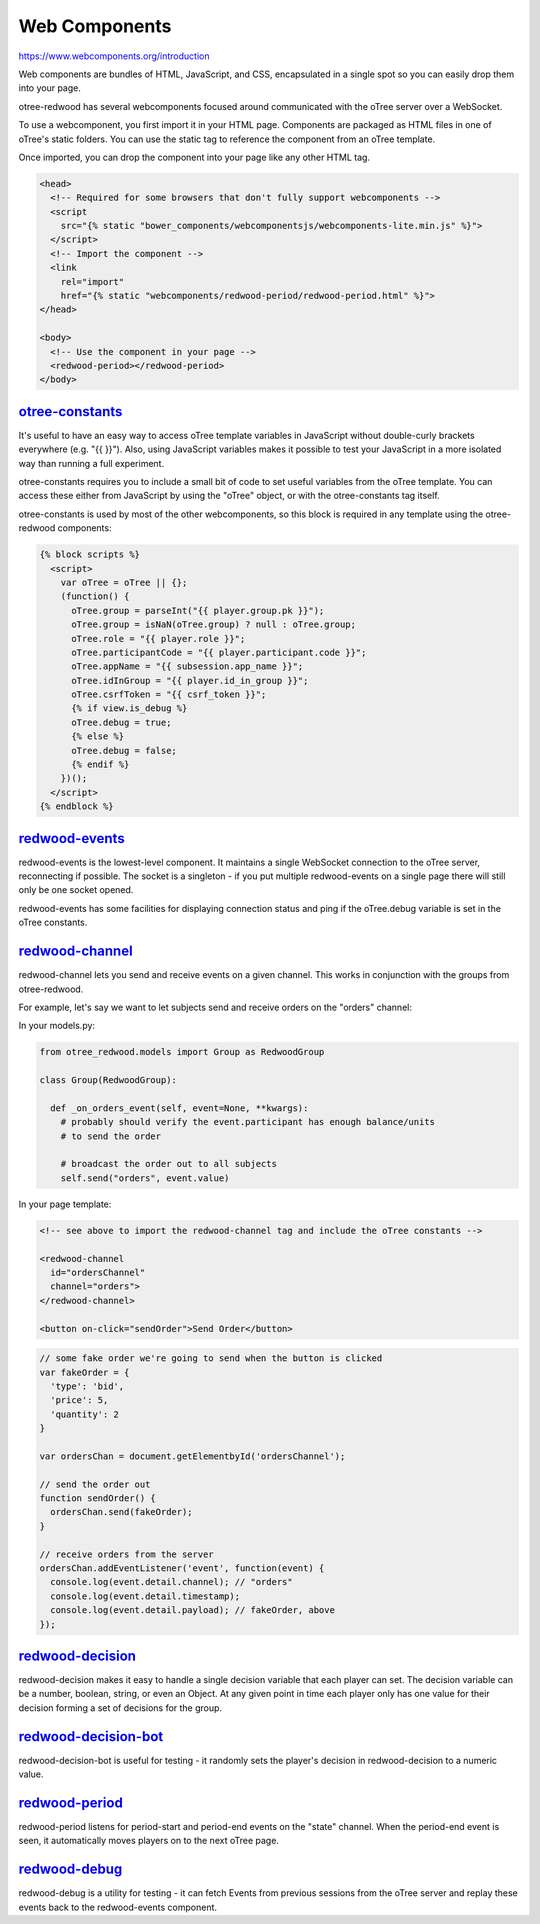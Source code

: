 
Web Components
=============

https://www.webcomponents.org/introduction

Web components are bundles of HTML, JavaScript, and CSS, encapsulated in a
single spot so you can easily drop them into your page.

otree-redwood has several webcomponents focused around communicated with the
oTree server over a WebSocket.

To use a webcomponent, you first import it in your HTML page. Components are
packaged as HTML files in one of oTree's static folders. You can use the static
tag to reference the component from an oTree template.

Once imported, you can drop the component into your page like any other HTML
tag.

.. code-block:: html+django

  <head>
    <!-- Required for some browsers that don't fully support webcomponents -->
    <script
      src="{% static "bower_components/webcomponentsjs/webcomponents-lite.min.js" %}">
    </script>
    <!-- Import the component -->
    <link
      rel="import"
      href="{% static "webcomponents/redwood-period/redwood-period.html" %}">
  </head>

  <body>
    <!-- Use the component in your page -->
    <redwood-period></redwood-period>
  </body>

.. _otree-constants:

`otree-constants <https://github.com/Leeps-Lab/otree-redwood/tree/master/otree_redwood/static/otree-redwood/webcomponents/redwood-channel/redwood-channel.html>`_
-----------------------------

It's useful to have an easy way to access oTree template variables in JavaScript
without double-curly brackets everywhere (e.g. "{{ }}"). Also, using JavaScript
variables makes it possible to test your JavaScript in a more isolated way than
running a full experiment.

otree-constants requires you to include a small bit of code to set useful
variables from the oTree template. You can access these either from JavaScript
by using the "oTree" object, or with the otree-constants tag itself.

otree-constants is used by most of the other webcomponents, so this block is
required in any template using the otree-redwood components:

.. code-block:: html+django

  {% block scripts %}
    <script>
      var oTree = oTree || {};
      (function() {
        oTree.group = parseInt("{{ player.group.pk }}");
        oTree.group = isNaN(oTree.group) ? null : oTree.group;
        oTree.role = "{{ player.role }}";
        oTree.participantCode = "{{ player.participant.code }}";
        oTree.appName = "{{ subsession.app_name }}";
        oTree.idInGroup = "{{ player.id_in_group }}";
        oTree.csrfToken = "{{ csrf_token }}";
        {% if view.is_debug %}
        oTree.debug = true;
        {% else %}
        oTree.debug = false;
        {% endif %}
      })();
    </script>
  {% endblock %}

.. _redwood-events:

`redwood-events <https://github.com/Leeps-Lab/otree-redwood/tree/master/otree_redwood/static/otree-redwood/webcomponents/redwood-events/redwood-events.html>`_
------------

redwood-events is the lowest-level component. It maintains a single WebSocket
connection to the oTree server, reconnecting if possible. The socket is a
singleton - if you put multiple redwood-events on a single page there will still
only be one socket opened.

redwood-events has some facilities for displaying connection status and ping if
the oTree.debug variable is set in the oTree constants.

.. _redwood-channel:

`redwood-channel <https://github.com/Leeps-Lab/otree-redwood/tree/master/otree_redwood/static/otree-redwood/webcomponents/redwood-channel/redwood-channel.html>`_
-------------

redwood-channel lets you send and receive events on a given channel. This works
in conjunction with the groups from otree-redwood.

For example, let's say we want to let subjects send and receive orders on the
"orders" channel:

In your models.py:

.. code-block:: python

  from otree_redwood.models import Group as RedwoodGroup

  class Group(RedwoodGroup):

    def _on_orders_event(self, event=None, **kwargs):
      # probably should verify the event.participant has enough balance/units
      # to send the order

      # broadcast the order out to all subjects
      self.send("orders", event.value)

In your page template:



.. code-block:: html

  <!-- see above to import the redwood-channel tag and include the oTree constants -->

  <redwood-channel
    id="ordersChannel"
    channel="orders">
  </redwood-channel>

  <button on-click="sendOrder">Send Order</button>

.. code-block:: javascript

  // some fake order we're going to send when the button is clicked
  var fakeOrder = {
    'type': 'bid',
    'price': 5,
    'quantity': 2
  }

  var ordersChan = document.getElementbyId('ordersChannel');

  // send the order out
  function sendOrder() {
    ordersChan.send(fakeOrder);
  }

  // receive orders from the server
  ordersChan.addEventListener('event', function(event) {
    console.log(event.detail.channel); // "orders"
    console.log(event.detail.timestamp);
    console.log(event.detail.payload); // fakeOrder, above
  });

.. _redwood-decision:

`redwood-decision <https://github.com/Leeps-Lab/otree-redwood/tree/master/otree_redwood/static/otree-redwood/webcomponents/redwood-decision/redwood-decision.html>`_
--------------

redwood-decision makes it easy to handle a single decision variable that each
player can set. The decision variable can be a number, boolean, string, or even
an Object. At any given point in time each player only has one value for their
decision forming a set of decisions for the group.

.. _redwood-decision-bot:

`redwood-decision-bot <https://github.com/Leeps-Lab/otree-redwood/tree/master/otree_redwood/static/otree-redwood/webcomponents/redwood-decision-bot/redwood-decision-bot.html>`_
------------------

redwood-decision-bot is useful for testing - it randomly sets the player's
decision in redwood-decision to a numeric value.

.. _redwood-period:

`redwood-period <https://github.com/Leeps-Lab/otree-redwood/tree/master/otree_redwood/static/otree-redwood/webcomponents/redwood-period/redwood-period.html>`_
------------

redwood-period listens for period-start and period-end events on the "state"
channel. When the period-end event is seen, it automatically moves players on
to the next oTree page.

.. _redwood-debug:

`redwood-debug <https://github.com/Leeps-Lab/otree-redwood/tree/master/otree_redwood/static/otree-redwood/webcomponents/redwood-debug/redwood-debug.html>`_
-------------------

redwood-debug is a utility for testing - it can fetch Events from previous
sessions from the oTree server and replay these events back to the redwood-events
component.